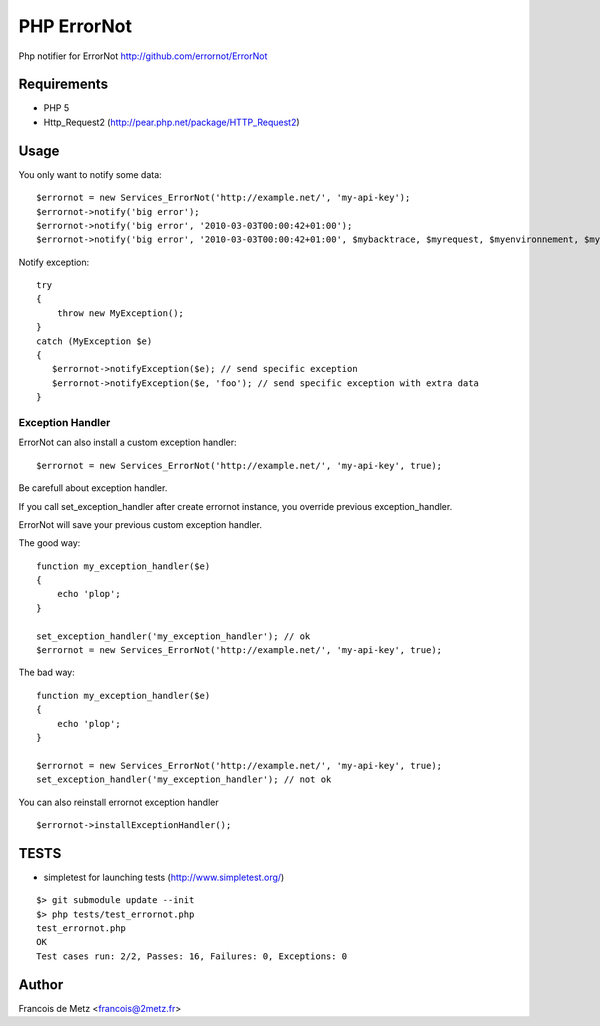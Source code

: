============
PHP ErrorNot
============

Php notifier for ErrorNot
http://github.com/errornot/ErrorNot

Requirements
============

* PHP 5
* Http_Request2 (http://pear.php.net/package/HTTP_Request2)

Usage
=====

You only want to notify some data:

::

        $errornot = new Services_ErrorNot('http://example.net/', 'my-api-key');
        $errornot->notify('big error');
        $errornot->notify('big error', '2010-03-03T00:00:42+01:00');
        $errornot->notify('big error', '2010-03-03T00:00:42+01:00', $mybacktrace, $myrequest, $myenvironnement, $mydata);

Notify exception:

::

        try 
        {
            throw new MyException();
        }
        catch (MyException $e)
        {
           $errornot->notifyException($e); // send specific exception
           $errornot->notifyException($e, 'foo'); // send specific exception with extra data
        }       

Exception Handler
-----------------

ErrorNot can also install a custom exception handler:

::

        $errornot = new Services_ErrorNot('http://example.net/', 'my-api-key', true); 

Be carefull about exception handler.

If you call set_exception_handler after create errornot instance, you override 
previous exception_handler.

ErrorNot will save your previous custom exception handler.

The good way:

::

        function my_exception_handler($e)
        {
            echo 'plop';
        }

        set_exception_handler('my_exception_handler'); // ok
        $errornot = new Services_ErrorNot('http://example.net/', 'my-api-key', true);

The bad way:

::

        function my_exception_handler($e)
        {
            echo 'plop';
        }

        $errornot = new Services_ErrorNot('http://example.net/', 'my-api-key', true);
        set_exception_handler('my_exception_handler'); // not ok

You can also reinstall errornot exception handler

::

        $errornot->installExceptionHandler();


TESTS
=====

* simpletest for launching tests (http://www.simpletest.org/)

::

        $> git submodule update --init
        $> php tests/test_errornot.php 
        test_errornot.php
        OK
        Test cases run: 2/2, Passes: 16, Failures: 0, Exceptions: 0


Author
======

Francois de Metz <francois@2metz.fr>
